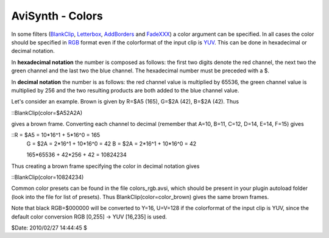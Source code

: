 
AviSynth - Colors
-----------------

In some filters (`BlankClip`_, `Letterbox`_, `AddBorders`_ and `FadeXXX`_) a
color argument can be specified. In all cases the color should be specified
in `RGB`_ format even if the colorformat of the input clip is `YUV`_. This
can be done in hexadecimal or decimal notation.

In **hexadecimal notation** the number is composed as follows: the first two
digits denote the red channel, the next two the green channel and the last
two the blue channel. The hexadecimal number must be preceded with a $.

In **decimal notation** the number is as follows: the red channel value is
multiplied by 65536, the green channel value is multiplied by 256 and the two
resulting products are both added to the blue channel value.

Let's consider an example. Brown is given by R=$A5 (165), G=$2A (42), B=$2A
(42). Thus

::BlankClip(color=$A52A2A)

gives a brown frame. Converting each channel to decimal (remember that A=10,
B=11, C=12, D=14, E=14, F=15) gives

::R = $A5 = 10*16^1 +  5*16^0 = 165
    G = $2A =  2*16^1 + 10*16^0 =  42
    B = $2A =  2*16^1 + 10*16^0 =  42

    165*65536 + 42*256 + 42 = 10824234

Thus creating a brown frame specifying the color in decimal notation gives

::BlankClip(color=10824234)

Common color presets can be found in the file colors_rgb.avsi, which should
be present in your plugin autoload folder (look into the file for list of
presets). Thus BlankClip(color=color_brown) gives the same brown frames.

Note that black RGB=$000000 will be converted to Y=16, U=V=128 if the
colorformat of the input clip is YUV, since the default color conversion RGB
[0,255] -> YUV [16,235] is used.

$Date: 2010/02/27 14:44:45 $

.. _BlankClip: http://avisynth.org/mediawiki/BlankClip (BlankClip)
.. _Letterbox: http://avisynth.org/mediawiki/Letterbox (Letterbox)
.. _AddBorders: http://avisynth.org/mediawiki/AddBorders (AddBorders)
.. _FadeXXX: http://avisynth.org/mediawiki/Fade (Fade)
.. _RGB: http://avisynth.org/mediawiki/RGB (RGB)
.. _YUV: http://avisynth.org/mediawiki/YUV (YUV)
